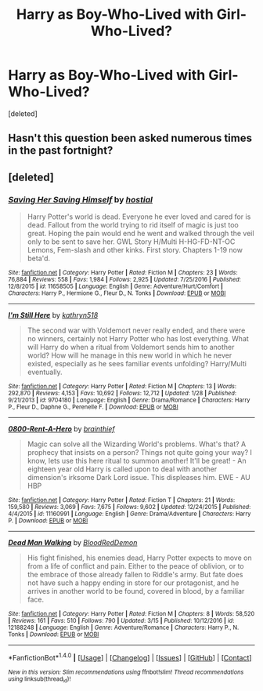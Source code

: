 #+TITLE: Harry as Boy-Who-Lived with Girl-Who-Lived?

* Harry as Boy-Who-Lived with Girl-Who-Lived?
:PROPERTIES:
:Score: 3
:DateUnix: 1490414854.0
:DateShort: 2017-Mar-25
:END:
[deleted]


** Hasn't this question been asked numerous times in the past fortnight?
:PROPERTIES:
:Author: viol8er
:Score: 3
:DateUnix: 1490417840.0
:DateShort: 2017-Mar-25
:END:


** [deleted]
:PROPERTIES:
:Score: 1
:DateUnix: 1490436944.0
:DateShort: 2017-Mar-25
:END:

*** [[http://www.fanfiction.net/s/11658505/1/][*/Saving Her Saving Himself/*]] by [[https://www.fanfiction.net/u/6103477/hostial][/hostial/]]

#+begin_quote
  Harry Potter's world is dead. Everyone he ever loved and cared for is dead. Fallout from the world trying to rid itself of magic is just too great. Hoping the pain would end he went and walked through the veil only to be sent to save her. GWL Story H/Multi H-HG-FD-NT-OC Lemons, Fem-slash and other kinks. First story. Chapters 1-19 now beta'd.
#+end_quote

^{/Site/: [[http://www.fanfiction.net/][fanfiction.net]] *|* /Category/: Harry Potter *|* /Rated/: Fiction M *|* /Chapters/: 23 *|* /Words/: 76,884 *|* /Reviews/: 558 *|* /Favs/: 1,984 *|* /Follows/: 2,925 *|* /Updated/: 7/25/2016 *|* /Published/: 12/8/2015 *|* /id/: 11658505 *|* /Language/: English *|* /Genre/: Adventure/Hurt/Comfort *|* /Characters/: Harry P., Hermione G., Fleur D., N. Tonks *|* /Download/: [[http://www.ff2ebook.com/old/ffn-bot/index.php?id=11658505&source=ff&filetype=epub][EPUB]] or [[http://www.ff2ebook.com/old/ffn-bot/index.php?id=11658505&source=ff&filetype=mobi][MOBI]]}

--------------

[[http://www.fanfiction.net/s/9704180/1/][*/I'm Still Here/*]] by [[https://www.fanfiction.net/u/4404355/kathryn518][/kathryn518/]]

#+begin_quote
  The second war with Voldemort never really ended, and there were no winners, certainly not Harry Potter who has lost everything. What will Harry do when a ritual from Voldemort sends him to another world? How will he manage in this new world in which he never existed, especially as he sees familiar events unfolding? Harry/Multi eventually.
#+end_quote

^{/Site/: [[http://www.fanfiction.net/][fanfiction.net]] *|* /Category/: Harry Potter *|* /Rated/: Fiction M *|* /Chapters/: 13 *|* /Words/: 292,870 *|* /Reviews/: 4,153 *|* /Favs/: 10,692 *|* /Follows/: 12,712 *|* /Updated/: 1/28 *|* /Published/: 9/21/2013 *|* /id/: 9704180 *|* /Language/: English *|* /Genre/: Drama/Romance *|* /Characters/: Harry P., Fleur D., Daphne G., Perenelle F. *|* /Download/: [[http://www.ff2ebook.com/old/ffn-bot/index.php?id=9704180&source=ff&filetype=epub][EPUB]] or [[http://www.ff2ebook.com/old/ffn-bot/index.php?id=9704180&source=ff&filetype=mobi][MOBI]]}

--------------

[[http://www.fanfiction.net/s/11160991/1/][*/0800-Rent-A-Hero/*]] by [[https://www.fanfiction.net/u/4934632/brainthief][/brainthief/]]

#+begin_quote
  Magic can solve all the Wizarding World's problems. What's that? A prophecy that insists on a person? Things not quite going your way? I know, lets use this here ritual to summon another! It'll be great! - An eighteen year old Harry is called upon to deal with another dimension's irksome Dark Lord issue. This displeases him. EWE - AU HBP
#+end_quote

^{/Site/: [[http://www.fanfiction.net/][fanfiction.net]] *|* /Category/: Harry Potter *|* /Rated/: Fiction T *|* /Chapters/: 21 *|* /Words/: 159,580 *|* /Reviews/: 3,069 *|* /Favs/: 7,675 *|* /Follows/: 9,602 *|* /Updated/: 12/24/2015 *|* /Published/: 4/4/2015 *|* /id/: 11160991 *|* /Language/: English *|* /Genre/: Drama/Adventure *|* /Characters/: Harry P. *|* /Download/: [[http://www.ff2ebook.com/old/ffn-bot/index.php?id=11160991&source=ff&filetype=epub][EPUB]] or [[http://www.ff2ebook.com/old/ffn-bot/index.php?id=11160991&source=ff&filetype=mobi][MOBI]]}

--------------

[[http://www.fanfiction.net/s/12188248/1/][*/Dead Man Walking/*]] by [[https://www.fanfiction.net/u/5889566/BloodRedDemon][/BloodRedDemon/]]

#+begin_quote
  His fight finished, his enemies dead, Harry Potter expects to move on from a life of conflict and pain. Either to the peace of oblivion, or to the embrace of those already fallen to Riddle's army. But fate does not have such a happy ending in store for our protagonist, and he arrives in another world to be found, covered in blood, by a familiar face.
#+end_quote

^{/Site/: [[http://www.fanfiction.net/][fanfiction.net]] *|* /Category/: Harry Potter *|* /Rated/: Fiction M *|* /Chapters/: 8 *|* /Words/: 58,520 *|* /Reviews/: 161 *|* /Favs/: 510 *|* /Follows/: 790 *|* /Updated/: 3/15 *|* /Published/: 10/12/2016 *|* /id/: 12188248 *|* /Language/: English *|* /Genre/: Adventure/Romance *|* /Characters/: Harry P., N. Tonks *|* /Download/: [[http://www.ff2ebook.com/old/ffn-bot/index.php?id=12188248&source=ff&filetype=epub][EPUB]] or [[http://www.ff2ebook.com/old/ffn-bot/index.php?id=12188248&source=ff&filetype=mobi][MOBI]]}

--------------

*FanfictionBot*^{1.4.0} *|* [[[https://github.com/tusing/reddit-ffn-bot/wiki/Usage][Usage]]] | [[[https://github.com/tusing/reddit-ffn-bot/wiki/Changelog][Changelog]]] | [[[https://github.com/tusing/reddit-ffn-bot/issues/][Issues]]] | [[[https://github.com/tusing/reddit-ffn-bot/][GitHub]]] | [[[https://www.reddit.com/message/compose?to=tusing][Contact]]]

^{/New in this version: Slim recommendations using/ ffnbot!slim! /Thread recommendations using/ linksub(thread_id)!}
:PROPERTIES:
:Author: FanfictionBot
:Score: 1
:DateUnix: 1490453058.0
:DateShort: 2017-Mar-25
:END:
